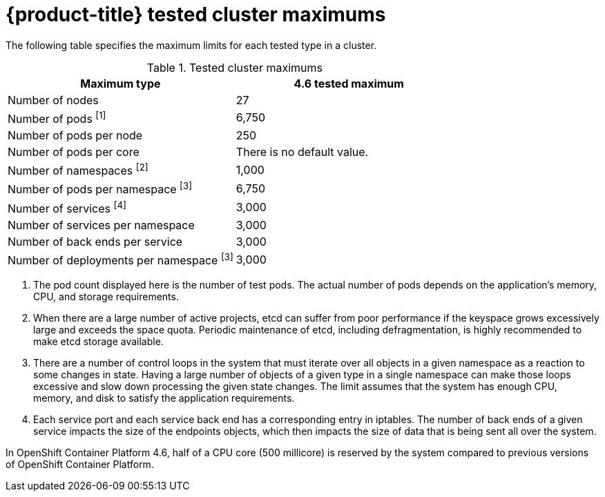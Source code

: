 :_module-type: REFERENCE
//Specify the module-type as either "CONCEPT, PROCEDURE, or REFERENCE"

// Module included in the following assemblies:
//
// * assemblies/planning-limits.adoc

[id="tested-cluster-maximums_{context}"]
= {product-title} tested cluster maximums

[role="_abstract"]
The following table specifies the maximum limits for each tested type in a cluster.

.Tested cluster maximums
[options="header",cols="50,50"]
|===
|Maximum type |4.6 tested maximum

|Number of nodes
|27

|Number of pods ^[1]^
|6,750

|Number of pods per node
|250

|Number of pods per core
|There is no default value.

|Number of namespaces ^[2]^
|1,000

|Number of pods per namespace ^[3]^
|6,750

|Number of services ^[4]^
|3,000

|Number of services per namespace
|3,000

|Number of back ends per service
|3,000

|Number of deployments per namespace ^[3]^
|3,000
|===
[.small]
--
1. The pod count displayed here is the number of test pods. The actual number of pods depends on the application’s memory, CPU, and storage requirements.
2. When there are a large number of active projects, etcd can suffer from poor performance if the keyspace grows excessively large and exceeds the space quota. Periodic maintenance of etcd, including defragmentation, is highly recommended to make etcd storage available.
3. There are a number of control loops in the system that must iterate over all objects in a given namespace as a reaction to some changes in state. Having a large number of objects of a given type in a single namespace can make those loops excessive and slow down processing the given state changes. The limit assumes that the system has enough CPU, memory, and disk to satisfy the application requirements.
4. Each service port and each service back end has a corresponding entry in iptables. The number of back ends of a given service impacts the size of the endpoints objects, which then impacts the size of data that is being sent all over the system.
--

In OpenShift Container Platform 4.6, half of a CPU core (500 millicore) is reserved by the system compared to previous versions of OpenShift Container Platform.
